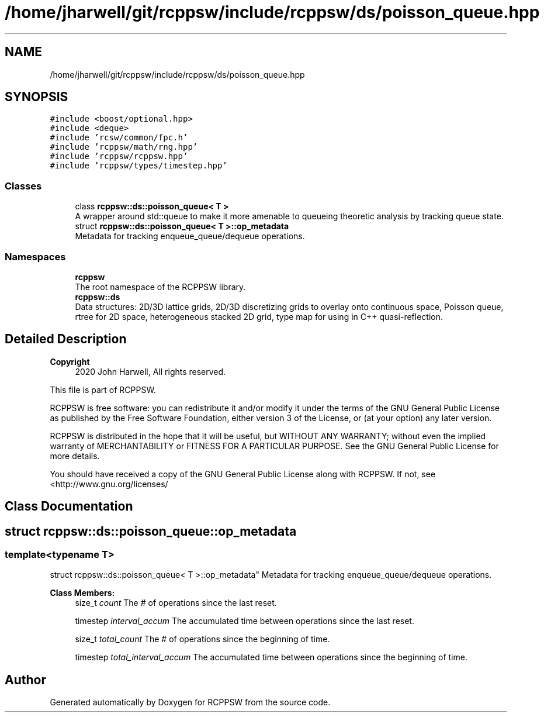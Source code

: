 .TH "/home/jharwell/git/rcppsw/include/rcppsw/ds/poisson_queue.hpp" 3 "Sat Feb 5 2022" "RCPPSW" \" -*- nroff -*-
.ad l
.nh
.SH NAME
/home/jharwell/git/rcppsw/include/rcppsw/ds/poisson_queue.hpp
.SH SYNOPSIS
.br
.PP
\fC#include <boost/optional\&.hpp>\fP
.br
\fC#include <deque>\fP
.br
\fC#include 'rcsw/common/fpc\&.h'\fP
.br
\fC#include 'rcppsw/math/rng\&.hpp'\fP
.br
\fC#include 'rcppsw/rcppsw\&.hpp'\fP
.br
\fC#include 'rcppsw/types/timestep\&.hpp'\fP
.br

.SS "Classes"

.in +1c
.ti -1c
.RI "class \fBrcppsw::ds::poisson_queue< T >\fP"
.br
.RI "A wrapper around std::queue to make it more amenable to queueing theoretic analysis by tracking queue state\&. "
.ti -1c
.RI "struct \fBrcppsw::ds::poisson_queue< T >::op_metadata\fP"
.br
.RI "Metadata for tracking enqueue_queue/dequeue operations\&. "
.in -1c
.SS "Namespaces"

.in +1c
.ti -1c
.RI " \fBrcppsw\fP"
.br
.RI "The root namespace of the RCPPSW library\&. "
.ti -1c
.RI " \fBrcppsw::ds\fP"
.br
.RI "Data structures: 2D/3D lattice grids, 2D/3D discretizing grids to overlay onto continuous space, Poisson queue, rtree for 2D space, heterogeneous stacked 2D grid, type map for using in C++ quasi-reflection\&. "
.in -1c
.SH "Detailed Description"
.PP 

.PP
\fBCopyright\fP
.RS 4
2020 John Harwell, All rights reserved\&.
.RE
.PP
This file is part of RCPPSW\&.
.PP
RCPPSW is free software: you can redistribute it and/or modify it under the terms of the GNU General Public License as published by the Free Software Foundation, either version 3 of the License, or (at your option) any later version\&.
.PP
RCPPSW is distributed in the hope that it will be useful, but WITHOUT ANY WARRANTY; without even the implied warranty of MERCHANTABILITY or FITNESS FOR A PARTICULAR PURPOSE\&. See the GNU General Public License for more details\&.
.PP
You should have received a copy of the GNU General Public License along with RCPPSW\&. If not, see <http://www.gnu.org/licenses/ 
.SH "Class Documentation"
.PP 
.SH "struct rcppsw::ds::poisson_queue::op_metadata"
.PP 

.SS "template<typename T>
.br
struct rcppsw::ds::poisson_queue< T >::op_metadata"
Metadata for tracking enqueue_queue/dequeue operations\&. 
.PP
\fBClass Members:\fP
.RS 4
size_t \fIcount\fP The # of operations since the last reset\&. 
.br
.PP
timestep \fIinterval_accum\fP The accumulated time between operations since the last reset\&. 
.br
.PP
size_t \fItotal_count\fP The # of operations since the beginning of time\&. 
.br
.PP
timestep \fItotal_interval_accum\fP The accumulated time between operations since the beginning of time\&. 
.br
.PP
.RE
.PP
.SH "Author"
.PP 
Generated automatically by Doxygen for RCPPSW from the source code\&.
